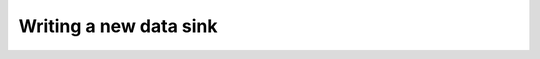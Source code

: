 .. _write-a-new-data-sink:

Writing a new data sink
=======================

.. todo::

   Write the tutorial 'Creating a new data sink'

